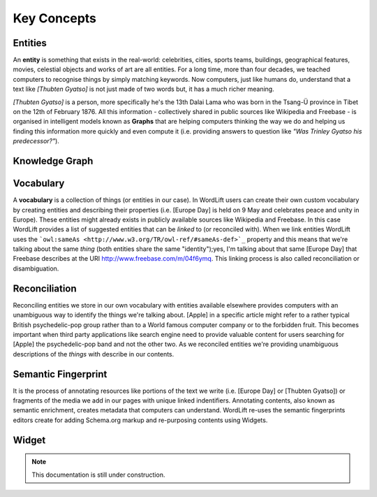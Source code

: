 Key Concepts
===============

Entities
_____________

An **entity** is something that exists in the real-world: celebrities, cities, sports teams, buildings, geographical features, movies, celestial objects and works of art are all entities. For a long time, more than four decades, we teached computers to recognise things by simply matching keywords. Now computers, just like humans do, understand that a text like *[Thubten Gyatso]* is not just made of two words but, it has a much richer meaning. 

*[Thubten Gyatso]* is a person, more specifically he's the 13th Dalai Lama who was born in the Tsang-Ü province in Tibet on the 12th of February 1876. All this information - collectively shared in public sources like Wikipedia and Freebase - is organised in intelligent models known as **Graphs** that are helping computers thinking the way we do and helping us finding this information more quickly and even compute it (i.e. providing answers to question like *"Was Trinley Gyatso his predecessor?"*).   

Knowledge Graph
_____________



Vocabulary
_____________
A **vocabulary** is a collection of things (or entities in our case). In WordLift users can create their own custom vocabulary by creating entities and describing their properties (i.e. [Europe Day] is held on 9 May and celebrates peace and unity in Europe). These entities might already exists in publicly available sources like Wikipedia and Freebase. In this case WordLift provides a list of suggested entities that can be *linked* to (or reconciled with). When we link entities WordLift uses the ```owl:sameAs <http://www.w3.org/TR/owl-ref/#sameAs-def>`_`` property and this means that we're talking about the same *thing* (both entities share the same "identity");yes, I'm talking about that same [Europe Day] that Freebase describes at the URI http://www.freebase.com/m/04f6ymq. This linking process is also called reconciliation or disambiguation.   

Reconciliation
_____________
Reconciling entities we store in our own vocabulary with entities available elsewhere provides computers with an unambiguous way to identify the things we're talking about. [Apple] in a specific article might refer to a rather typical British psychedelic-pop group rather than to a World famous computer company or to the forbidden fruit. This becomes important when third party applications like search engine need to provide valuable content for users searching for [Apple] the psychedelic-pop band and not the other two. As we reconciled entities we're providing unambiguous descriptions of the *things* with describe in our contents.  

Semantic Fingerprint
_____________
It is the process of annotating resources like portions of the text we write (i.e. [Europe Day] or [Thubten Gyatso]) or fragments of the media we add in our pages with unique linked indentifiers. Annotating contents, also known as semantic enrichment, creates metadata that computers can understand. WordLift re-uses the semantic fingerprints editors create for adding Schema.org markup and re-purposing contents using Widgets.    


Widget
_____________

.. note::

    This documentation is still under construction. 


